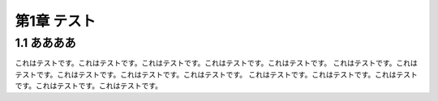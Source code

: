 ==============
 第1章 テスト
==============

1.1 ああああ
============

これはテストです。これはテストです。これはテストです。これはテストです。これはテストです。
これはテストです。これはテストです。これはテストです。これはテストです。これはテストです。
これはテストです。これはテストです。これはテストです。これはテストです。これはテストです。